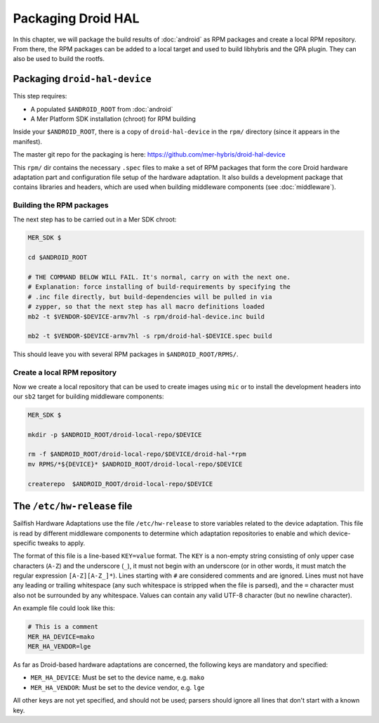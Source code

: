 Packaging Droid HAL
===================

In this chapter, we will package the build results of :doc:`android`
as RPM packages and create a local RPM repository. From there, the RPM
packages can be added to a local target and used to build libhybris and the
QPA plugin. They can also be used to build the rootfs.

Packaging ``droid-hal-device``
------------------------------

This step requires:

* A populated ``$ANDROID_ROOT`` from :doc:`android`
* A Mer Platform SDK installation (chroot) for RPM building

Inside your ``$ANDROID_ROOT``, there is a copy of ``droid-hal-device``
in the ``rpm/`` directory (since it appears in the manifest).

The master git repo for the packaging is here:  https://github.com/mer-hybris/droid-hal-device

This ``rpm/`` dir contains the necessary ``.spec`` files to make a set of RPM
packages that form the core Droid hardware adaptation part and configuration
file setup of the hardware adaptation. It also builds a development package
that contains libraries and headers, which are used when building middleware
components (see :doc:`middleware`).

Building the RPM packages
`````````````````````````

The next step has to be carried out in a Mer SDK chroot:

.. code-block:: console

    MER_SDK $

    cd $ANDROID_ROOT

    # THE COMMAND BELOW WILL FAIL. It's normal, carry on with the next one.
    # Explanation: force installing of build-requirements by specifying the
    # .inc file directly, but build-dependencies will be pulled in via
    # zypper, so that the next step has all macro definitions loaded
    mb2 -t $VENDOR-$DEVICE-armv7hl -s rpm/droid-hal-device.inc build

    mb2 -t $VENDOR-$DEVICE-armv7hl -s rpm/droid-hal-$DEVICE.spec build

This should leave you with several RPM packages in ``$ANDROID_ROOT/RPMS/``.

Create a local RPM repository
`````````````````````````````

Now we create a local repository that can be used to create images using
``mic`` or to install the development headers into our ``sb2`` target for
building middleware components:

.. code-block:: console

    MER_SDK $

    mkdir -p $ANDROID_ROOT/droid-local-repo/$DEVICE

    rm -f $ANDROID_ROOT/droid-local-repo/$DEVICE/droid-hal-*rpm
    mv RPMS/*${DEVICE}* $ANDROID_ROOT/droid-local-repo/$DEVICE

    createrepo  $ANDROID_ROOT/droid-local-repo/$DEVICE

The ``/etc/hw-release`` file
----------------------------

Sailfish Hardware Adaptations use the file ``/etc/hw-release`` to store
variables related to the device adaptation. This file is read by different
middleware components to determine which adaptation repositories to enable
and which device-specific tweaks to apply.

The format of this file is a line-based ``KEY=value`` format. The ``KEY`` is a
non-empty string consisting of only upper case characters (``A-Z``) and the
underscore (``_``), it must not begin with an underscore (or in other words, it
must match the regular expression ``[A-Z][A-Z_]*``). Lines starting with ``#``
are considered comments and are ignored. Lines must not have any leading or
trailing whitespace (any such whitespace is stripped when the file is parsed),
and the ``=`` character must also not be surrounded by any whitespace. Values
can contain any valid UTF-8 character (but no newline character).

An example file could look like this:

.. code-block:: text

    # This is a comment
    MER_HA_DEVICE=mako
    MER_HA_VENDOR=lge

As far as Droid-based hardware adaptations are concerned, the following keys
are mandatory and specified:

* ``MER_HA_DEVICE``: Must be set to the device name, e.g. ``mako``
* ``MER_HA_VENDOR``: Must be set to the device vendor, e.g. ``lge``

All other keys are not yet specified, and should not be used; parsers should
ignore all lines that don't start with a known key.
